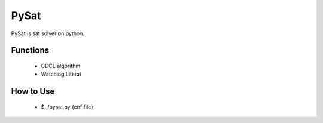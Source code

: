 PySat
====

PySat is sat solver on python.


Functions
---------
 - CDCL algorithm
 - Watching Literal


How to Use
-------------
 - $ ./pysat.py {cnf file}
